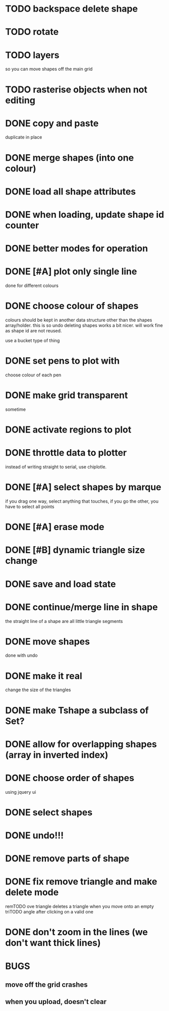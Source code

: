

* TODO backspace delete shape
* TODO rotate
* TODO layers
so you can move shapes off the main grid
* TODO rasterise objects when not editing
* DONE copy and paste
CLOSED: [2015-03-08 Sun 14:04]
duplicate in place
* DONE merge shapes (into one colour)
CLOSED: [2015-03-08 Sun 13:56]
* DONE load all shape attributes
CLOSED: [2015-02-27 Fri 18:24]
* DONE when loading, update shape id counter
CLOSED: [2015-02-12 Thu 10:46]
* DONE better modes for operation
CLOSED: [2015-03-08 Sun 13:56]
* DONE [#A] plot only single line
CLOSED: [2015-02-10 Tue 15:21]
done for different colours
* DONE choose colour of shapes
CLOSED: [2015-02-10 Tue 15:21]
colours should be kept in another data structure other than the
shapes array/holder. this is so undo deleting shapes works a bit
nicer. will work fine as shape id are not reused.

use a bucket type of thing
* DONE set pens to plot with
CLOSED: [2015-02-10 Tue 13:21]
choose colour of each pen
* DONE make grid transparent
CLOSED: [2015-02-08 Sun 01:37]
sometime
* DONE activate regions to plot
CLOSED: [2015-02-02 Mon 11:24]
* DONE throttle data to plotter
CLOSED: [2015-02-02 Mon 11:24]
instead of writing straight to serial, use chiplotle.
* DONE [#A] select shapes by marque
CLOSED: [2015-01-31 Sat 17:33]
if you drag one way, select anything that touches,
if you go the other, you have to select all points
* DONE [#A] erase mode
CLOSED: [2015-01-31 Sat 14:16]
* DONE [#B] dynamic triangle size change
CLOSED: [2015-01-31 Sat 13:33]
* DONE save and load state
CLOSED: [2015-01-27 Tue 16:50]
* DONE continue/merge line in shape
CLOSED: [2015-01-27 Tue 12:46]
the straight line of a shape are all little triangle segments
* DONE move shapes
CLOSED: [2015-01-26 Mon 23:01]
done with undo
* DONE make it real
CLOSED: [2015-01-27 Tue 00:52]
change the size of the triangles
* DONE make Tshape a subclass of Set?
CLOSED: [2015-01-26 Mon 19:14]

* DONE allow for overlapping shapes (array in inverted index)
CLOSED: [2015-01-26 Mon 19:14]
* DONE choose order of shapes
CLOSED: [2015-01-26 Mon 17:44]
using jquery ui
* DONE select shapes
CLOSED: [2015-01-26 Mon 12:17]

* DONE undo!!!
CLOSED: [2015-01-26 Mon 12:18]
* DONE remove parts of shape
CLOSED: [2015-01-26 Mon 12:18]
* DONE fix remove triangle and make delete mode
CLOSED: [2015-01-26 Mon 12:18]
remTODO ove triangle deletes a triangle when you move onto an empty
triTODO angle after clicking on a valid one
* DONE don't zoom in the lines (we don't want thick lines)
CLOSED: [2015-01-26 Mon 12:18]




* BUGS

** move off the grid crashes

** when you upload, doesn't clear
